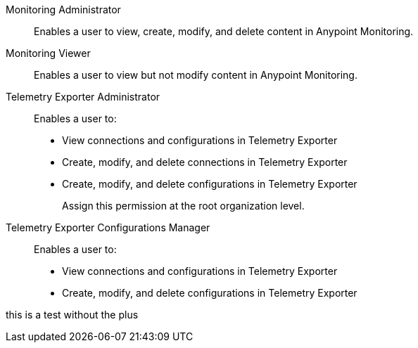// tag::monitoringAdmin[]
Monitoring Administrator::
Enables a user to view, create, modify, and delete content in Anypoint Monitoring.
// end::monitoringAdmin[]

// tag::monitoringViewer[]
Monitoring Viewer::
Enables a user to view but not modify content in Anypoint Monitoring.
// end::monitoringViewer[]

// tag::telExpAdmin[]
Telemetry Exporter Administrator::
Enables a user to:
+
* View connections and configurations in Telemetry Exporter
* Create, modify, and delete connections in Telemetry Exporter
* Create, modify, and delete configurations in Telemetry Exporter
+
Assign this permission at the root organization level.
// end::telExpAdmin[]

// tag::telExpManager[]
Telemetry Exporter Configurations Manager::
Enables a user to:
+
* View connections and configurations in Telemetry Exporter
* Create, modify, and delete configurations in Telemetry Exporter

this is a test without the plus
// end::telExpManager[]